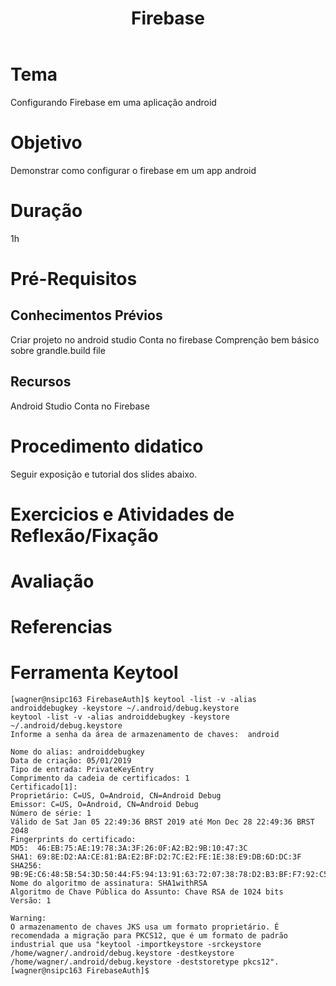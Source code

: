 #+Title: Firebase
#+Subtitle:

* Tema
  Configurando Firebase em uma aplicação android
* Objetivo
  Demonstrar como configurar o firebase em um app android
* Duração
  1h
* Pré-Requisitos
** Conhecimentos Prévios
   Criar projeto no android studio
   Conta no firebase
   Comprenção bem básico sobre grandle.build file
** Recursos
   Android Studio
   Conta no Firebase
* Procedimento didatico
  Seguir exposição e tutorial dos slides abaixo.

 [[./imgs-config-firebase-project/fb1.png]]
   [[./imgs-config-firebase-project/fb7.png]]
   [[./imgs-config-firebase-project/fb14.png]]
   [[./imgs-config-firebase-project/fb20.png]]
  [[./imgs-config-firebase-project/fb26.png]]
  [[./imgs-config-firebase-project/fb32.png]]
  [[./imgs-config-firebase-project/fb38.png]]
  [[./imgs-config-firebase-project/fb44.png]]

    [[./imgs-config-firebase-project/fb2.png]]
  [[./imgs-config-firebase-project/fb8.png]]
   [[./imgs-config-firebase-project/fb15.png]]
  [[./imgs-config-firebase-project/fb21.png]]
  [[./imgs-config-firebase-project/fb27.png]]
  [[./imgs-config-firebase-project/fb33.png]]
  [[./imgs-config-firebase-project/fb39.png]]
  [[./imgs-config-firebase-project/fb45.png]]
  [[./imgs-config-firebase-project/fb3.png]]
  [[./imgs-config-firebase-project/fb9.png]]
  [[./imgs-config-firebase-project/fb16.png]]
  [[./imgs-config-firebase-project/fb22.png]]
  [[./imgs-config-firebase-project/fb28.png]]
  [[./imgs-config-firebase-project/fb34.png]]
  [[./imgs-config-firebase-project/fb40.png]]
  [[./imgs-config-firebase-project/fb46.png]]
  [[./imgs-config-firebase-project/fb4.png]]
  [[./imgs-config-firebase-project/fb10.png]]
  [[./imgs-config-firebase-project/fb17.png]]
  [[./imgs-config-firebase-project/fb23.png]]
  [[./imgs-config-firebase-project/fb29.png]]
  [[./imgs-config-firebase-project/fb35.png]]
  [[./imgs-config-firebase-project/fb41.png]]
  [[./imgs-config-firebase-project/fb5.png]]
  [[./imgs-config-firebase-project/fb12.png]]
  [[./imgs-config-firebase-project/fb18.png]]
  [[./imgs-config-firebase-project/fb24.png]]
  [[./imgs-config-firebase-project/fb30.png]]
  [[./imgs-config-firebase-project/fb36.png]]
  [[./imgs-config-firebase-project/fb42.png]]
  [[./imgs-config-firebase-project/fb6.png]]
  [[./imgs-config-firebase-project/fb13.png]]
  [[./imgs-config-firebase-project/fb19.png]]
  [[./imgs-config-firebase-project/fb25.png]]
  [[./imgs-config-firebase-project/fb31.png]]
  [[./imgs-config-firebase-project/fb37.png]]
  [[./imgs-config-firebase-project/fb43.png]]

   

* Exercicios e Atividades de Reflexão/Fixação
* Avaliação
* Referencias

  
* Ferramenta Keytool
  
   #+BEGIN_EXAMPLE
   [wagner@nsipc163 FirebaseAuth]$ keytool -list -v -alias androiddebugkey -keystore ~/.android/debug.keystore
   keytool -list -v -alias androiddebugkey -keystore ~/.android/debug.keystore
   Informe a senha da área de armazenamento de chaves:  android

   Nome do alias: androiddebugkey
   Data de criação: 05/01/2019
   Tipo de entrada: PrivateKeyEntry
   Comprimento da cadeia de certificados: 1
   Certificado[1]:
   Proprietário: C=US, O=Android, CN=Android Debug
   Emissor: C=US, O=Android, CN=Android Debug
   Número de série: 1
   Válido de Sat Jan 05 22:49:36 BRST 2019 até Mon Dec 28 22:49:36 BRST 2048
   Fingerprints do certificado:
   MD5:  46:EB:75:AE:19:78:3A:3F:26:0F:A2:B2:9B:10:47:3C
   SHA1: 69:8E:D2:AA:CE:81:BA:E2:BF:D2:7C:E2:FE:1E:38:E9:DB:6D:DC:3F
   SHA256: 9B:9E:C6:48:5B:54:3D:50:44:F5:94:13:91:63:72:07:38:78:D2:B3:BF:F7:92:C5:6A:B8:67:FF:9A:4B:50:4A
   Nome do algoritmo de assinatura: SHA1withRSA
   Algoritmo de Chave Pública do Assunto: Chave RSA de 1024 bits
   Versão: 1

   Warning:
   O armazenamento de chaves JKS usa um formato proprietário. É recomendada a migração para PKCS12, que é um formato de padrão industrial que usa "keytool -importkeystore -srckeystore /home/wagner/.android/debug.keystore -destkeystore /home/wagner/.android/debug.keystore -deststoretype pkcs12".
   [wagner@nsipc163 FirebaseAuth]$ 
   #+END_EXAMPLE
   

